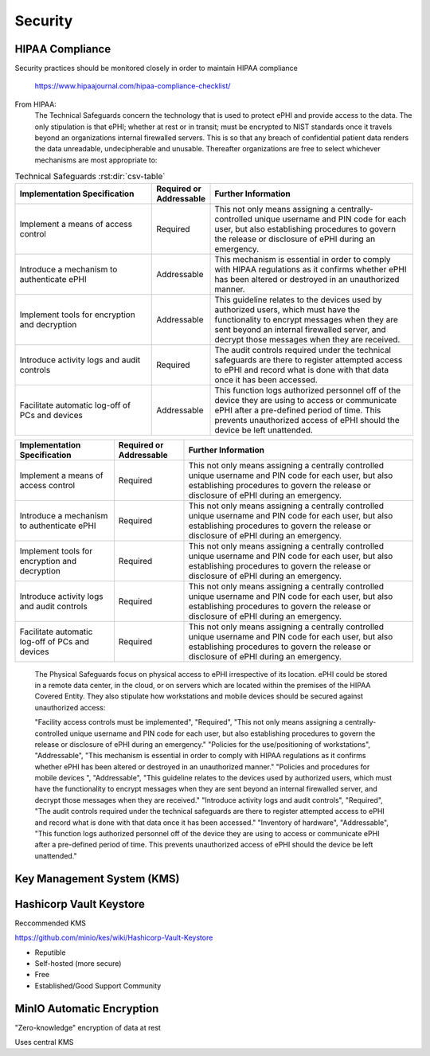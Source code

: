 =====================
Security 
=====================
HIPAA Compliance 
-----------------
Security practices should be monitored closely in order to maintain 
HIPAA compliance 
    https://www.hipaajournal.com/hipaa-compliance-checklist/

From HIPAA:
   The Technical Safeguards concern the technology that is used to protect ePHI and provide 
   access to the data. The only stipulation is that ePHI; whether at rest or in transit; must 
   be encrypted to NIST standards once it travels beyond an organizations internal firewalled 
   servers. This is so that any breach of confidential patient data renders the data unreadable, 
   undecipherable and unusable. Thereafter organizations are free to select whichever mechanisms 
   are most appropriate to:


.. csv-table:: Technical Safeguards :rst:dir:`csv-table`
   :header: "Implementation Specification", "Required or Addressable", "Further Information"
   :widths: 20, 7, 30

   "Implement a means of access control",               "Required",    "This not only means assigning a centrally-controlled 
   unique username and PIN code for each user, but also 
   establishing procedures to govern the release or 
   disclosure of ePHI during an emergency."
   "Introduce a mechanism to authenticate ePHI",        "Addressable", "This mechanism is essential in order to comply with HIPAA regulations as it confirms whether ePHI has been altered or destroyed in an unauthorized manner."
   "Implement tools for encryption and decryption",     "Addressable", "This guideline relates to the devices used by authorized users, which must have the functionality to encrypt messages when they are sent beyond an internal firewalled server, and decrypt those messages when they are received."
   "Introduce activity logs and audit controls",        "Required",    "The audit controls required under the technical safeguards are there to register attempted access to ePHI and record what is done with that data once it has been accessed."
   "Facilitate automatic log-off of PCs and devices",   "Addressable", "This function logs authorized personnel off of the device they are using to access or communicate ePHI after a pre-defined period of time. This prevents unauthorized access of ePHI should the device be left unattended."

+--------------------------------------------------+-------------+------------------------------------------------------+
|  Implementation Specification                    | Required or | Further Information                                  |
|                                                  | Addressable |                                                      |       
+==================================================+=============+======================================================+
| Implement a means of access control              | Required    | This not only means assigning a centrally controlled |
|                                                  |             | unique username and PIN code for each user, but also |
|                                                  |             | establishing procedures to govern the release or     |
|                                                  |             | disclosure of ePHI during an emergency.              |   
+--------------------------------------------------+-------------+------------------------------------------------------+
| Introduce a mechanism to authenticate ePHI       | Required    | This not only means assigning a centrally controlled |
|                                                  |             | unique username and PIN code for each user, but also |
|                                                  |             | establishing procedures to govern the release or     |
|                                                  |             | disclosure of ePHI during an emergency.              |   
+--------------------------------------------------+-------------+------------------------------------------------------+
| Implement tools for encryption and decryption    | Required    | This not only means assigning a centrally controlled |
|                                                  |             | unique username and PIN code for each user, but also |
|                                                  |             | establishing procedures to govern the release or     |
|                                                  |             | disclosure of ePHI during an emergency.              |   
+--------------------------------------------------+-------------+------------------------------------------------------+
| Introduce activity logs and audit controls       | Required    | This not only means assigning a centrally controlled |
|                                                  |             | unique username and PIN code for each user, but also |
|                                                  |             | establishing procedures to govern the release or     |
|                                                  |             | disclosure of ePHI during an emergency.              |   
+--------------------------------------------------+-------------+------------------------------------------------------+
| Facilitate automatic log-off of PCs and devices  | Required    | This not only means assigning a centrally controlled |
|                                                  |             | unique username and PIN code for each user, but also |
|                                                  |             | establishing procedures to govern the release or     |
|                                                  |             | disclosure of ePHI during an emergency.              |   
+--------------------------------------------------+-------------+------------------------------------------------------+


   The Physical Safeguards focus on physical access to ePHI irrespective of its location. 
   ePHI could be stored in a remote data center, in the cloud, or on servers which are 
   located within the premises of the HIPAA Covered Entity. They also stipulate how 
   workstations and mobile devices should be secured against unauthorized access:


   "Facility access controls must be implemented",          "Required",      "This not only means assigning a centrally-controlled unique username and PIN code for each user, but also establishing procedures to govern the release or disclosure of ePHI during an emergency."
   "Policies for the use/positioning of workstations",      "Addressable",   "This mechanism is essential in order to comply with HIPAA regulations as it confirms whether ePHI has been altered or destroyed in an unauthorized manner."
   "Policies and procedures for mobile devices	",          "Addressable",   "This guideline relates to the devices used by authorized users, which must have the functionality to encrypt messages when they are sent beyond an internal firewalled server, and decrypt those messages when they are received."
   "Introduce activity logs and audit controls",            "Required",      "The audit controls required under the technical safeguards are there to register attempted access to ePHI and record what is done with that data once it has been accessed."
   "Inventory of hardware",                                 "Addressable",   "This function logs authorized personnel off of the device they are using to access or communicate ePHI after a pre-defined period of time. This prevents unauthorized access of ePHI should the device be left unattended."


Key Management System (KMS)
----------------------------

Hashicorp Vault Keystore
-------------------------
Reccommended KMS

https://github.com/minio/kes/wiki/Hashicorp-Vault-Keystore

-   Reputible 
-   Self-hosted (more secure)
-   Free
-   Established/Good Support Community

MinIO Automatic Encryption
---------------------------
"Zero-knowledge" encryption of data at rest 

Uses central KMS 

